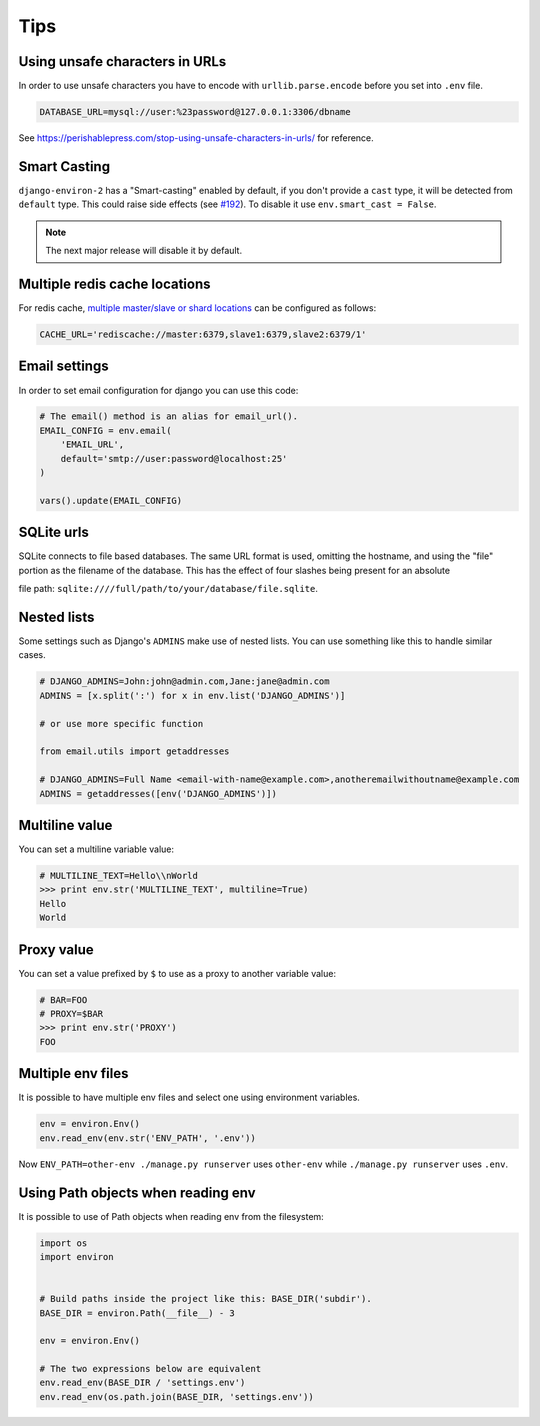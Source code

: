 ====
Tips
====


Using unsafe characters in URLs
===============================

In order to use unsafe characters you have to encode with ``urllib.parse.encode`` before you set into ``.env`` file.

.. code-block:: bash

    DATABASE_URL=mysql://user:%23password@127.0.0.1:3306/dbname

See https://perishablepress.com/stop-using-unsafe-characters-in-urls/ for reference.

Smart Casting
=============

``django-environ-2`` has a "Smart-casting" enabled by default, if you don't provide a ``cast`` type, it will be detected from ``default`` type.
This could raise side effects (see `#192 <https://github.com/joke2k/django-environ/issues/192>`_).
To disable it use ``env.smart_cast = False``.

.. note::

    The next major release will disable it by default.


Multiple redis cache locations
==============================

For redis cache, `multiple master/slave or shard locations <http://niwinz.github.io/django-redis/latest/#_pluggable_clients>`_ can be configured as follows:

.. code-block:: bash

    CACHE_URL='rediscache://master:6379,slave1:6379,slave2:6379/1'


Email settings
==============

In order to set email configuration for django you can use this code:

.. code-block:: python

    # The email() method is an alias for email_url().
    EMAIL_CONFIG = env.email(
        'EMAIL_URL',
        default='smtp://user:password@localhost:25'
    )

    vars().update(EMAIL_CONFIG)


SQLite urls
===========

SQLite connects to file based databases. The same URL format is used, omitting the hostname,
and using the "file" portion as the filename of the database.
This has the effect of four slashes being present for an absolute

file path: ``sqlite:////full/path/to/your/database/file.sqlite``.


Nested lists
============

Some settings such as Django's ``ADMINS`` make use of nested lists. You can use something like this to handle similar cases.

.. code-block:: python

    # DJANGO_ADMINS=John:john@admin.com,Jane:jane@admin.com
    ADMINS = [x.split(':') for x in env.list('DJANGO_ADMINS')]

    # or use more specific function

    from email.utils import getaddresses

    # DJANGO_ADMINS=Full Name <email-with-name@example.com>,anotheremailwithoutname@example.com
    ADMINS = getaddresses([env('DJANGO_ADMINS')])


Multiline value
===============

You can set a multiline variable value:

.. code-block:: python

    # MULTILINE_TEXT=Hello\\nWorld
    >>> print env.str('MULTILINE_TEXT', multiline=True)
    Hello
    World


Proxy value
===========

You can set a value prefixed by ``$`` to use as a proxy to another variable value:

.. code-block:: python

    # BAR=FOO
    # PROXY=$BAR
    >>> print env.str('PROXY')
    FOO


Multiple env files
==================

It is possible to have multiple env files and select one using environment variables.

.. code-block:: python

    env = environ.Env()
    env.read_env(env.str('ENV_PATH', '.env'))

Now ``ENV_PATH=other-env ./manage.py runserver`` uses ``other-env`` while ``./manage.py runserver`` uses ``.env``.


Using Path objects when reading env
===================================

It is possible to use of Path objects when reading env from the filesystem:

.. code-block:: python

    import os
    import environ


    # Build paths inside the project like this: BASE_DIR('subdir').
    BASE_DIR = environ.Path(__file__) - 3

    env = environ.Env()

    # The two expressions below are equivalent
    env.read_env(BASE_DIR / 'settings.env')
    env.read_env(os.path.join(BASE_DIR, 'settings.env'))
